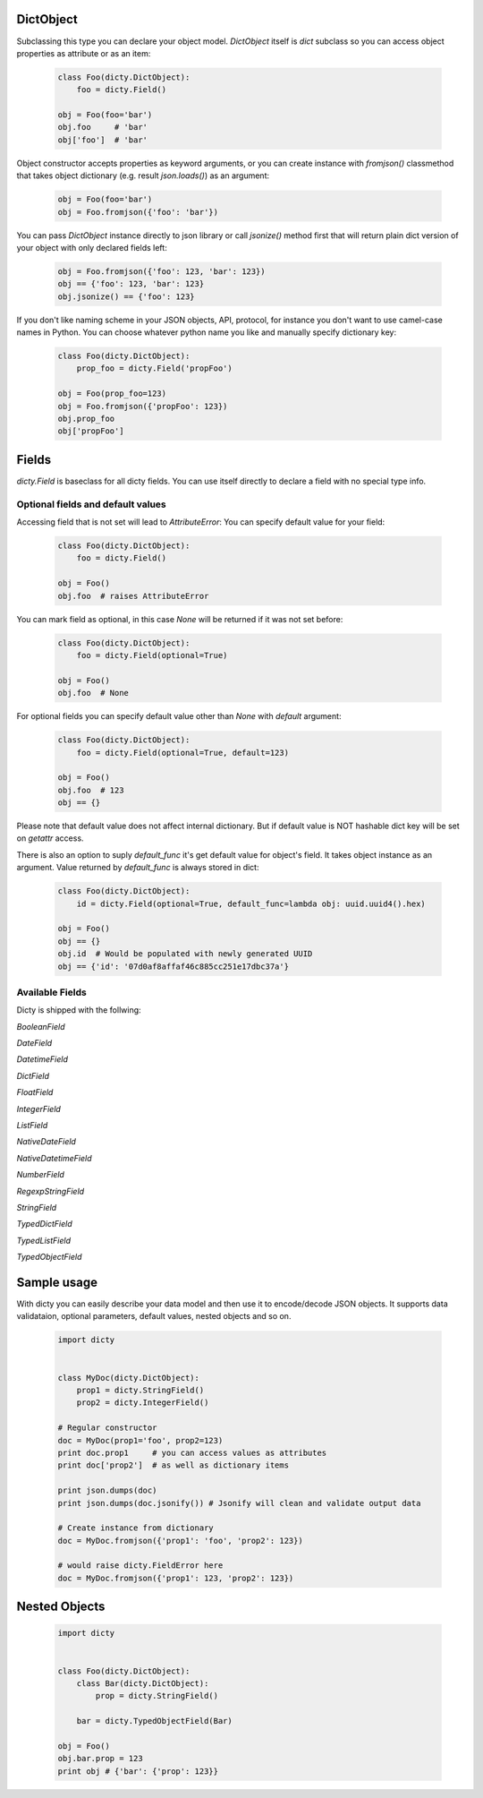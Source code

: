 DictObject
==========

Subclassing this type you can declare your object model. `DictObject` itself is
`dict` subclass so you can access object properties as attribute or as an item:

 .. code-block:: python

    class Foo(dicty.DictObject):
        foo = dicty.Field()

    obj = Foo(foo='bar')
    obj.foo     # 'bar'
    obj['foo']  # 'bar'

Object constructor accepts properties as keyword arguments, or you can create
instance with `fromjson()` classmethod that takes object dictionary (e.g. result
`json.loads()`) as an argument:

 .. code-block:: python

    obj = Foo(foo='bar')
    obj = Foo.fromjson({'foo': 'bar'})

You can pass `DictObject` instance directly to json library or call `jsonize()`
method first that will return plain dict version of your object with only
declared fields left:

 .. code-block:: python

    obj = Foo.fromjson({'foo': 123, 'bar': 123})
    obj == {'foo': 123, 'bar': 123}
    obj.jsonize() == {'foo': 123}

If you don't like naming scheme in your JSON objects, API, protocol, for
instance you don't want to use camel-case names in Python. You can choose
whatever python name you like and manually specify dictionary key:

 .. code-block:: python

    class Foo(dicty.DictObject):
        prop_foo = dicty.Field('propFoo')

    obj = Foo(prop_foo=123)
    obj = Foo.fromjson({'propFoo': 123})
    obj.prop_foo
    obj['propFoo']


Fields
======

`dicty.Field` is baseclass for all dicty fields. You can use itself directly to
declare a field with no special type info.

Optional fields and default values
----------------------------------

Accessing field that is not set will lead to `AttributeError`:
You can specify default value for your field:

 .. code-block:: python

    class Foo(dicty.DictObject):
        foo = dicty.Field()

    obj = Foo()
    obj.foo  # raises AttributeError

You can mark field as optional, in this case `None` will be returned if it was
not set before:

 .. code-block:: python

    class Foo(dicty.DictObject):
        foo = dicty.Field(optional=True)

    obj = Foo()
    obj.foo  # None

For optional fields you can specify default value other than `None` with
`default` argument:

 .. code-block:: python

    class Foo(dicty.DictObject):
        foo = dicty.Field(optional=True, default=123)

    obj = Foo()
    obj.foo  # 123
    obj == {}

Please note that default value does not affect internal dictionary. But if
default value is NOT hashable dict key will be set on `getattr` access.

There is also an option to suply `default_func` it's get default value for
object's field. It takes object instance as an argument. Value returned by
`default_func` is always stored in dict:

 .. code-block:: python

    class Foo(dicty.DictObject):
        id = dicty.Field(optional=True, default_func=lambda obj: uuid.uuid4().hex)

    obj = Foo()
    obj == {}
    obj.id  # Would be populated with newly generated UUID
    obj == {'id': '07d0af8affaf46c885cc251e17dbc37a'}


Available Fields
----------------

Dicty is shipped with the follwing:

`BooleanField`

`DateField`

`DatetimeField`

`DictField`

`FloatField`

`IntegerField`

`ListField`

`NativeDateField`

`NativeDatetimeField`

`NumberField`

`RegexpStringField`

`StringField`

`TypedDictField`

`TypedListField`

`TypedObjectField`


Sample usage
============

With dicty you can easily describe your data model and then use it to encode/decode JSON objects. It supports
data validataion, optional parameters, default values, nested objects and so on. 


 .. code-block:: python

    import dicty


    class MyDoc(dicty.DictObject):
        prop1 = dicty.StringField()
        prop2 = dicty.IntegerField()

    # Regular constructor
    doc = MyDoc(prop1='foo', prop2=123)
    print doc.prop1     # you can access values as attributes
    print doc['prop2']  # as well as dictionary items

    print json.dumps(doc)
    print json.dumps(doc.jsonify()) # Jsonify will clean and validate output data

    # Create instance from dictionary
    doc = MyDoc.fromjson({'prop1': 'foo', 'prop2': 123})

    # would raise dicty.FieldError here
    doc = MyDoc.fromjson({'prop1': 123, 'prop2': 123})


Nested Objects
==============

 .. code-block:: python

    import dicty


    class Foo(dicty.DictObject):
        class Bar(dicty.DictObject):
            prop = dicty.StringField()

        bar = dicty.TypedObjectField(Bar)

    obj = Foo()
    obj.bar.prop = 123
    print obj # {'bar': {'prop': 123}}
